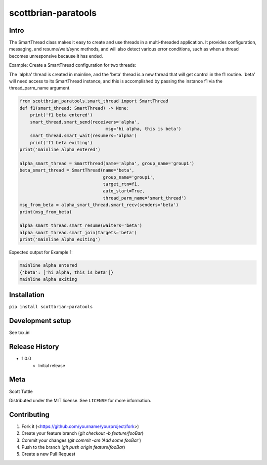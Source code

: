 ====================
scottbrian-paratools
====================

Intro
=====

The SmartThread class makes it easy to create and use threads in a
multi-threaded application. It provides configuration, messaging,
and resume/wait/sync methods, and will also detect various error
conditions, such as when a thread becomes unresponsive because it has
ended.

Example: Create a SmartThread configuration for two threads:

The 'alpha' thread is created in mainline, and the 'beta' thread is a new thread that will get control in the f1
routine. 'beta' will need access to its SmartThread instance, and this is accomplished by passing the instance
f1 via the thread_parm_name argument.

.. code-block:: python

    from scottbrian_paratools.smart_thread import SmartThread
    def f1(smart_thread: SmartThread) -> None:
        print('f1 beta entered')
        smart_thread.smart_send(receivers='alpha',
                                     msg='hi alpha, this is beta')
        smart_thread.smart_wait(resumers='alpha')
        print('f1 beta exiting')
    print('mainline alpha entered')

    alpha_smart_thread = SmartThread(name='alpha', group_name='group1')
    beta_smart_thread = SmartThread(name='beta',
                                    group_name='group1',
                                    target_rtn=f1,
                                    auto_start=True,
                                    thread_parm_name='smart_thread')
    msg_from_beta = alpha_smart_thread.smart_recv(senders='beta')
    print(msg_from_beta)

    alpha_smart_thread.smart_resume(waiters='beta')
    alpha_smart_thread.smart_join(targets='beta')
    print('mainline alpha exiting')


Expected output for Example 1:

.. sourcecode:: python

    mainline alpha entered
    {'beta': ['hi alpha, this is beta']}
    mainline alpha exiting



.. image:: https://img.shields.io/badge/security-bandit-yellow.svg
    :target: https://github.com/PyCQA/bandit
    :alt: Security Status

.. image:: https://readthedocs.org/projects/pip/badge/?version=stable
    :target: https://pip.pypa.io/en/stable/?badge=stable
    :alt: Documentation Status


Installation
============

``pip install scottbrian-paratools``


Development setup
=================

See tox.ini

Release History
===============

* 1.0.0
    * Initial release


Meta
====

Scott Tuttle

Distributed under the MIT license. See ``LICENSE`` for more information.


Contributing
============

1. Fork it (<https://github.com/yourname/yourproject/fork>)
2. Create your feature branch (`git checkout -b feature/fooBar`)
3. Commit your changes (`git commit -am 'Add some fooBar'`)
4. Push to the branch (`git push origin feature/fooBar`)
5. Create a new Pull Request